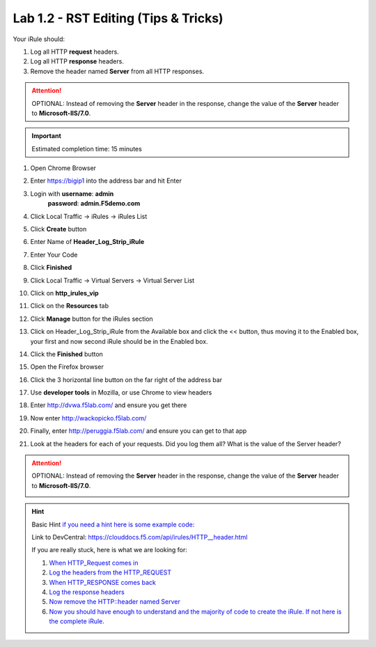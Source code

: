 Lab 1.2 - RST Editing (Tips & Tricks)
=====================================

Your iRule should:

#. Log all HTTP **request** headers.
#. Log all HTTP **response** headers.
#. Remove the header named **Server** from all HTTP responses.

.. attention::
   OPTIONAL:  Instead of removing the **Server** header in the response, change the value of the **Server** header to **Microsoft-IIS/7.0**.

.. important::
   Estimated completion time: 15 minutes

#. Open Chrome Browser
#. Enter https://bigip1 into the address bar and hit Enter

   .. image:: ../images/bigip_login.png
      :width: 800

#. Login with **username**: **admin** 
              **password**: **admin.F5demo.com**
#. Click Local Traffic -> iRules  -> iRules List
#. Click **Create** button

   .. image:: ../images/irule_create.png
      :width: 800

#. Enter Name of **Header_Log_Strip_iRule**
#. Enter Your Code
#. Click **Finished**
#. Click Local Traffic -> Virtual Servers -> Virtual Server List
#. Click on **http_irules_vip**

   .. image:: ../images/select_vs.png
      :width: 800

#. Click on the **Resources** tab
#. Click **Manage** button for the iRules section

   .. image:: ../images/resources.png
      :width: 800

#. Click on Header_Log_Strip_iRule from the Available box and click the << button, thus moving it to the Enabled box, your first and now second iRule should be in the Enabled box.

   .. image:: ../images/lab2-irules-add.png
      :width: 800

#. Click the **Finished** button
#. Open the Firefox browser
#. Click the 3 horizontal line button on the far right of the address bar
#. Use **developer tools** in Mozilla, or use Chrome to view headers

   .. image:: ../images/firefox_developer.png
      :width: 600

#. Enter http://dvwa.f5lab.com/  and ensure you get there
#. Now enter http://wackopicko.f5lab.com/
#. Finally, enter http://peruggia.f5lab.com/ and ensure you can get to that app
#. Look at the headers for each of your requests. Did you log them all? What is the value of the Server header?

   .. image:: ../images/lab2_verify-remove.png
      :width: 800

.. attention::
   OPTIONAL:  Instead of removing the **Server** header in the response, change the value of the **Server** header to **Microsoft-IIS/7.0**.

   .. image:: ../images/lab2_verify.png
      :width: 800

.. hint::

   Basic Hint
   `if you need a hint here is some example code: <../../class1/module1/irules/lab2irule_0.html>`__

   Link to DevCentral: https://clouddocs.f5.com/api/irules/HTTP__header.html

   If you are really stuck, here is what we are looking for:

   #. `When HTTP_Request comes in <../../class1/module1/irules/lab2irule_1.html>`__
   #. `Log the headers from the HTTP_REQUEST <../../class1/module1/irules/lab2irule_2.html>`__
   #. `When HTTP_RESPONSE comes back <../../class1/module1/irules/lab2irule_3.html>`__
   #. `Log the response headers <../../class1/module1/irules/lab2irule_4.html>`__
   #. `Now remove the HTTP::header named Server <../../class1/module1/irules/lab2irule_5.html>`__
   #. `Now you should have enough to understand and the majority of code to create the iRule.  If not here is the complete iRule. <../../class1/module1/irules/lab2irule_99.html>`__

